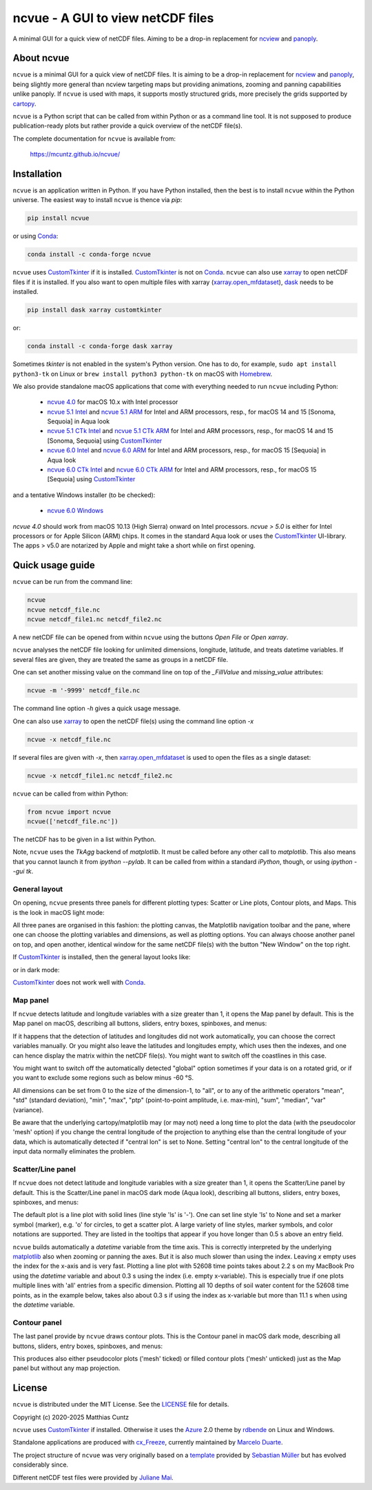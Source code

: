 ncvue - A GUI to view netCDF files
==================================
..
  pandoc -f rst -o README.html -t html README.rst

A minimal GUI for a quick view of netCDF files. Aiming to be a drop-in
replacement for ncview_ and panoply_.

.. image:: https://zenodo.org/badge/DOI/10.5281/zenodo.4459598.svg
   :target: https://doi.org/10.5281/zenodo.4459598
   :alt: Zenodo DOI

.. image:: https://badge.fury.io/py/ncvue.svg
   :target: https://badge.fury.io/py/ncvue
   :alt: PyPI version

.. image:: https://img.shields.io/conda/vn/conda-forge/ncvue.svg
   :target: https://anaconda.org/conda-forge/ncvue
   :alt: Conda version

.. image:: https://img.shields.io/badge/license-MIT-blue.svg?style=flat
   :target: https://github.com/mcuntz/ncvue/blob/master/LICENSE
   :alt: License

.. image:: https://github.com/mcuntz/ncvue/actions/workflows/main.yml/badge.svg?branch=main
   :target: https://github.com/mcuntz/ncvue/actions/workflows/main.yml
   :alt: Build status


About ncvue
-----------

``ncvue`` is a minimal GUI for a quick view of netCDF files. It is
aiming to be a drop-in replacement for ncview_ and panoply_, being
slightly more general than ncview targeting maps but providing
animations, zooming and panning capabilities unlike panoply. If
``ncvue`` is used with maps, it supports mostly structured grids, more
precisely the grids supported by cartopy_.

``ncvue`` is a Python script that can be called from within Python or
as a command line tool. It is not supposed to produce
publication-ready plots but rather provide a quick overview of the
netCDF file(s).

The complete documentation for ``ncvue`` is available from:

   https://mcuntz.github.io/ncvue/


Installation
------------

``ncvue`` is an application written in Python. If you have Python
installed, then the best is to install ``ncvue`` within the Python
universe. The easiest way to install ``ncvue`` is thence via `pip`:

.. code-block:: bash

   pip install ncvue

or using Conda_:

.. code-block:: bash

   conda install -c conda-forge ncvue

``ncvue`` uses CustomTkinter_ if it is installed. CustomTkinter_ is
not on Conda_. ``ncvue`` can also use xarray_ to open netCDF files if
it is installed. If you also want to open multiple files with xarray
(`xarray.open_mfdataset`_), dask_ needs to be installed.

.. code-block:: bash

   pip install dask xarray customtkinter

or:

.. code-block:: bash

   conda install -c conda-forge dask xarray

Sometimes `tkinter` is not enabled in the system's Python version. One
has to do, for example, ``sudo apt install python3-tk`` on Linux or
``brew install python3 python-tk`` on macOS with Homebrew_.

We also provide standalone macOS applications that come with
everything needed to run ``ncvue`` including Python:

  - `ncvue 4.0`_ for macOS 10.x with Intel processor
  - `ncvue 5.1 Intel`_ and `ncvue 5.1 ARM`_ for Intel and ARM
    processors, resp., for macOS 14 and 15 [Sonoma, Sequoia] in Aqua
    look
  - `ncvue 5.1 CTk Intel`_ and `ncvue 5.1 CTk ARM`_ for Intel and ARM
    processors, resp., for macOS 14 and 15 [Sonoma, Sequoia] using
    CustomTkinter_
  - `ncvue 6.0 Intel`_ and `ncvue 6.0 ARM`_ for Intel and ARM
    processors, resp., for macOS 15 [Sequoia] in Aqua look
  - `ncvue 6.0 CTk Intel`_ and `ncvue 6.0 CTk ARM`_ for Intel and ARM
    processors, resp., for macOS 15 [Sequoia] using CustomTkinter_

and a tentative Windows installer (to be checked):

  - `ncvue 6.0 Windows`_

`ncvue 4.0` should work from macOS 10.13 (High Sierra) onward on Intel
processors. `ncvue > 5.0` is either for Intel processors or for Apple
Silicon (ARM) chips. It comes in the standard Aqua look or uses the
CustomTkinter_ UI-library. The apps > v5.0 are notarized by Apple and
might take a short while on first opening.


Quick usage guide
-----------------

``ncvue`` can be run from the command line:

.. code-block:: bash

   ncvue
   ncvue netcdf_file.nc
   ncvue netcdf_file1.nc netcdf_file2.nc

A new netCDF file can be opened from within ``ncvue`` using the
buttons `Open File` or `Open xarray`.

``ncvue`` analyses the netCDF file looking for unlimited dimensions,
longitude, latitude, and treats datetime variables. If several files
are given, they are treated the same as groups in a netCDF file.

One can set another missing value on the command line on top of the
`_FillValue` and `missing_value` attributes:

.. code-block:: bash

   ncvue -m '-9999' netcdf_file.nc

The command line option `-h` gives a quick usage message.

One can also use xarray_ to open the netCDF file(s) using the command
line option `-x`

.. code-block:: bash

   ncvue -x netcdf_file.nc

If several files are given with `-x`, then `xarray.open_mfdataset`_ is
used to open the files as a single dataset:

.. code-block:: bash

   ncvue -x netcdf_file1.nc netcdf_file2.nc

``ncvue`` can be called from  within Python:

.. code-block:: python

   from ncvue import ncvue
   ncvue(['netcdf_file.nc'])

The netCDF has to be given in a list within Python.

Note, ``ncvue`` uses the `TkAgg` backend of `matplotlib`. It must be
called before any other call to `matplotlib`. This also means that you
cannot launch it from `ipython --pylab`. It can be called from within
a standard `iPython`, though, or using `ipython --gui tk`.


General layout
^^^^^^^^^^^^^^

On opening, ``ncvue`` presents three panels for different plotting
types: Scatter or Line plots, Contour plots, and Maps. This is the
look in macOS light mode:

.. image:: https://mcuntz.github.io/ncvue/images/scatter_panel_light.png
   :width: 860 px
   :align: center
   :alt: Graphical documentation of ncvue layout

..
   :height: 462 px

All three panes are organised in this fashion: the plotting canvas,
the Matplotlib navigation toolbar and the pane, where one can choose
the plotting variables and dimensions, as well as plotting
options. You can always choose another panel on top, and open another,
identical window for the same netCDF file(s) with the button "New Window"
on the top right.

If CustomTkinter_ is installed, then the general layout looks like:

.. image:: https://mcuntz.github.io/ncvue/images/scatter_panel_light_ctk_screenshot.png
   :width: 507 px
   :align: center
   :alt: ncvue layout with CustomTkinter in light mode

or in dark mode:

.. image:: https://mcuntz.github.io/ncvue/images/scatter_panel_dark_ctk_screenshot.png
   :width: 507 px
   :align: center
   :alt: ncvue layout with CustomTkinter in dark mode

CustomTkinter_ does not work well with Conda_.


Map panel
^^^^^^^^^

If ``ncvue`` detects latitude and longitude variables with a size
greater than 1, it opens the Map panel by default. This is the Map
panel on macOS, describing all buttons, sliders, entry boxes,
spinboxes, and menus:

.. image:: https://mcuntz.github.io/ncvue/images/map_panel_light.png
   :width: 860 px
   :align: center
   :alt: Graphical documentation of Map panel

If it happens that the detection of latitudes and longitudes did not
work automatically, you can choose the correct variables manually. Or
you might also leave the latitudes and longitudes empty, which uses
then the indexes, and one can hence display the matrix within the
netCDF file(s). You might want to switch off the coastlines in this
case.

You might want to switch off the automatically detected "global"
option sometimes if your data is on a rotated grid, or if you want to
exclude some regions such as below minus -60 °S.

All dimensions can be set from 0 to the size of the dimension-1, to
"all", or to any of the arithmetic operators "mean", "std" (standard
deviation), "min", "max", "ptp" (point-to-point amplitude,
i.e. max-min), "sum", "median", "var" (variance).

Be aware that the underlying cartopy/matplotlib may (or may not) need
a long time to plot the data (with the pseudocolor 'mesh' option) if
you change the central longitude of the projection to anything else
than the central longitude of your data, which is automatically
detected if "central lon" is set to None. Setting "central lon" to the
central longitude of the input data normally eliminates the problem.


Scatter/Line panel
^^^^^^^^^^^^^^^^^^

If ``ncvue`` does not detect latitude and longitude variables with a
size greater than 1, it opens the Scatter/Line panel by default. This
is the Scatter/Line panel in macOS dark mode (Aqua look), describing
all buttons, sliders, entry boxes, spinboxes, and menus:

.. image:: https://mcuntz.github.io/ncvue/images/scatter_panel_dark.png
   :width: 860 px
   :align: center
   :alt: Graphical documentation of Scatter/Line panel

The default plot is a line plot with solid lines (line style 'ls' is
'-'). One can set line style 'ls' to None and set a marker symbol
(marker), e.g. 'o' for circles, to get a scatter plot. A large variety
of line styles, marker symbols, and color notations are
supported. They are listed in the tooltips that appear if you hove
longer than 0.5 s above an entry field.

``ncvue`` builds automatically a `datetime` variable from the time
axis. This is correctly interpreted by the underlying matplotlib_ also
when zooming or panning the axes. But it is also much slower than
using the index. Leaving `x` empty uses the index for the x-axis and
is very fast. Plotting a line plot with 52608 time points takes about
2.2 s on my MacBook Pro using the `datetime` variable and about 0.3 s
using the index (i.e. empty x-variable). This is especially true if
one plots multiple lines with 'all' entries from a specific
dimension. Plotting all 10 depths of soil water content for the 52608
time points, as in the example below, takes also about 0.3 s if using
the index as x-variable but more than 11.1 s when using the `datetime`
variable.

.. image:: https://mcuntz.github.io/ncvue/images/scatter_panel_dark_multiline_screenshot.png
   :width: 507 px
   :align: center
   :alt: Example of multiple lines in the Scatter/Line panel


Contour panel
^^^^^^^^^^^^^

The last panel provide by ``ncvue`` draws contour plots. This is the
Contour panel in macOS dark mode, describing all buttons, sliders,
entry boxes, spinboxes, and menus:

.. image:: https://mcuntz.github.io/ncvue/images/contour_panel_dark.png
   :width: 860 px
   :align: center
   :alt: Graphical documentation of Contour panel

This produces also either pseudocolor plots ('mesh' ticked) or filled
contour plots ('mesh' unticked) just as the Map panel but without any
map projection.


License
-------

``ncvue`` is distributed under the MIT License. See the LICENSE_ file
for details.

Copyright (c) 2020-2025 Matthias Cuntz

``ncvue`` uses CustomTkinter_ if installed. Otherwise it uses the
Azure_ 2.0 theme by rdbende_ on Linux and Windows.

Standalone applications are produced with `cx_Freeze`_, currently
maintained by `Marcelo Duarte`_.

The project structure of ``ncvue`` was very originally based on a
template_ provided by `Sebastian Müller`_ but has evolved
considerably since.

Different netCDF test files were provided by `Juliane Mai`_.

.. _Azure: https://github.com/rdbende/Azure-ttk-theme
.. _cartopy: https://scitools.org.uk/cartopy/docs/latest/
.. _Conda: https://docs.conda.io/projects/conda/en/latest/
.. _CustomTkinter: https://customtkinter.tomschimansky.com/
.. _cx_Freeze: https://cx-freeze.readthedocs.io/en/latest/
.. _Marcelo Duarte: https://github.com/marcelotduarte
.. _Windows executable: https://www.macu.de/extra/ncvue-3.7-amd64.msi
.. _Homebrew: https://brew.sh
.. _LICENSE: https://github.com/mcuntz/ncvue/blob/main/LICENSE
.. _matplotlib: https://matplotlib.org/
.. _Juliane Mai: https://github.com/julemai
.. _Sebastian Müller: https://github.com/MuellerSeb
.. _dask: https://docs.dask.org/
.. _ncview: http://meteora.ucsd.edu/~pierce/ncview_home_page.html
.. _ncvue 4.0: https://www.macu.de/extra/ncvue-4.0.dmg
.. _ncvue 5.1 Intel: https://www.macu.de/extra/ncvue-5.1.aqua.intel.dmg
.. _ncvue 5.1 ARM: https://www.macu.de/extra/ncvue-5.1.aqua.arm64.dmg
.. _ncvue 5.1 CTk Intel: https://www.macu.de/extra/ncvue-5.1.ctkinter.intel.dmg
.. _ncvue 5.1 CTk ARM: https://www.macu.de/extra/ncvue-5.1.ctkinter.arm64.dmg
.. _ncvue 6.0 Intel: https://www.macu.de/extra/ncvue-6.0.aqua.intel.dmg
.. _ncvue 6.0 ARM: https://www.macu.de/extra/ncvue-6.0.aqua.arm64.dmg
.. _ncvue 6.0 CTk Intel: https://www.macu.de/extra/ncvue-6.0.ctk.intel.dmg
.. _ncvue 6.0 CTk ARM: https://www.macu.de/extra/ncvue-6.0.ctk.arm64.dmg
.. _ncvue 6.0 Windows: https://www.macu.de/extra/ncvue-6.0.win64.msi
.. _panoply: https://www.giss.nasa.gov/tools/panoply/
.. _rdbende: https://github.com/rdbende
.. _template: https://github.com/MuellerSeb/template
.. _xarray: https://docs.xarray.dev/
.. _xarray.open_mfdataset: https://docs.xarray.dev/en/stable/generated/xarray.open_mfdataset.html
